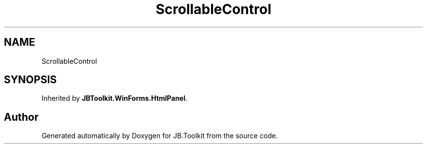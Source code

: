 .TH "ScrollableControl" 3 "Mon Aug 31 2020" "JB.Toolkit" \" -*- nroff -*-
.ad l
.nh
.SH NAME
ScrollableControl
.SH SYNOPSIS
.br
.PP
.PP
Inherited by \fBJBToolkit\&.WinForms\&.HtmlPanel\fP\&.

.SH "Author"
.PP 
Generated automatically by Doxygen for JB\&.Toolkit from the source code\&.
